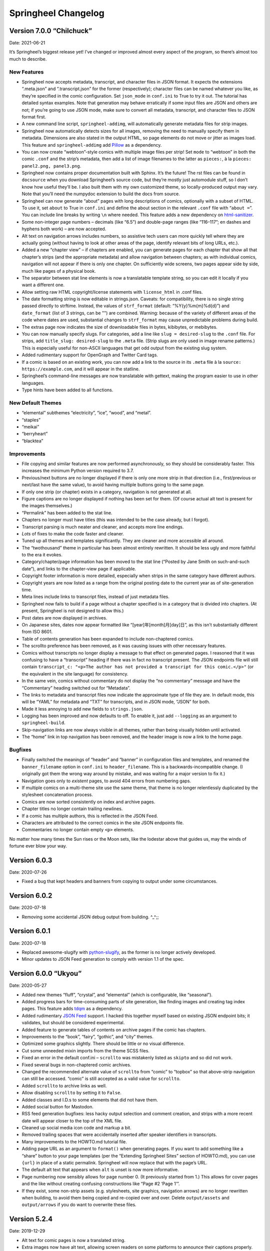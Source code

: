 Springheel Changelog
====================

Version 7.0.0 “Chilchuck”
-------------------------

Date: 2021-06-21

It’s Springheel’s biggest release yet! I’ve changed or improved almost
every aspect of the program, so there’s almost too much to describe.

New Features
~~~~~~~~~~~~

-  Springheel now accepts metadata, transcript, and character files in
   JSON format. It expects the extensions “.meta.json” and
   “.transcript.json” for the former (respectively); character files can
   be named whatever you like, as they’re specified in the comic
   configuration. Set ``json_mode`` in ``conf.ini`` to True to try it
   out. The tutorial has detailed syntax examples. Note that generation
   may behave erratically if some input files are JSON and others are
   not; if you’re going to use JSON mode, make sure to convert all
   metadata, transcript, and character files to JSON format first.
-  A new command line script, ``springheel-addimg``, will automatically
   generate metadata files for strip images.
-  Springheel now automatically detects sizes for all images, removing
   the need to manually specify them in metadata. Dimensions are also
   stated in the output HTML, so page elements do not move or jitter as
   images load. This feature and ``springheel-addimg`` add
   `Pillow <https://pypi.org/project/Pillow/>`__ as a dependency.
-  You can now create “webtoon”-style comics with multiple image files
   per strip! Set ``mode`` to “webtoon” in both the comic ``.conf`` and
   the strip’s metadata, then add a list of image filenames to the
   latter as ``pieces:``, à la ``pieces: panel2.png, panel3.png``.
-  Springheel now contains proper documentation built with Sphinx. It’s
   the future! The rst files can be found in ``docsource`` when you
   download Springheel’s source code, but they’re mostly just automodule
   stuff, so I don’t know how useful they’ll be. I also built them with
   my own customized theme, so locally-produced output may vary. Note
   that you’ll need the numpydoc extension to build the docs from
   source.
-  Springheel can now generate “about” pages with long descriptions of
   comics, optionally with a subset of HTML. To use it, set ``about`` to
   True in ``conf.ini`` and define the about section in the relevant
   ``.conf`` file with “``about =``”. You can include line breaks by
   writing ``\n`` where needed. This feature adds a new dependency on
   `html-sanitizer <https://pypi.org/project/html-sanitizer>`__.
-  Some non-integer page numbers – decimals (like “6.5”) and double-page
   ranges (like “116–117”; en dashes and hyphens both work) – are now
   accepted.
-  Alt text on navigation arrows includes numbers, so assistive tech
   users can more quickly tell where they are actually going (without
   having to look at other areas of the page, identify relevant bits of
   long URLs, etc.).
-  Added a new “chapter view” – if chapters are enabled, you can
   generate pages for each chapter that show all that chapter’s strips
   (and the appropriate metadata) and allow navigation between chapters;
   as with individual comics, navigation will not appear if there is
   only one chapter. On sufficiently wide screens, two pages appear side
   by side, much like pages of a physical book.
-  The separator between stat line elements is now a translatable
   template string, so you can edit it locally if you want a different
   one.
-  Allow setting raw HTML copyright/license statements with
   ``license_html`` in .conf files.
-  The date formatting string is now editable in strings.json. Caveats:
   for compatibility, there is no single string passed directly to
   strftime. Instead, the values of ``strf_format`` (default:
   “%Y{y}%m{m}%d{d}”) and ``date_format`` (list of 3 strings, can be "")
   are combined. Warning: because of the variety of different areas of
   the code where dates are used, substantial changes to ``strf_format``
   may cause unpredictable problems during build.
-  The extras page now indicates the size of downloadable files in
   bytes, kibibytes, or mebibytes.
-  You can now manually specify slugs. For categories, add a line like
   ``slug = desired-slug`` to the ``.conf`` file. For strips, add
   ``title_slug: desired-slug`` to the ``.meta`` file. (Strip slugs are
   only used in image rename patterns.) This is especially useful for
   non-ASCII languages that get odd output from the existing slug
   system.
-  Added rudimentary support for OpenGraph and Twitter Card tags.
-  If a comic is based on an existing work, you can now add a link to
   the source in its ``.meta`` file à la
   ``source: https://example.com``, and it will appear in the statline.
-  Springheel’s command-line messages are now translatable with gettext,
   making the program easier to use in other languages.
-  Type hints have been added to all functions.

New Default Themes
~~~~~~~~~~~~~~~~~~

-  “elemental” subthemes “electricity”, “ice”, “wood”, and “metal”.
-  “staples”
-  “meikai”
-  “berryheart”
-  “blacktea”

Improvements
~~~~~~~~~~~~

-  File copying and similar features are now performed asynchronously,
   so they should be considerably faster. This increases the minimum
   Python version required to 3.7.
-  Previous/next buttons are no longer displayed if there is only one
   more strip in that direction (i.e., first/previous or next/last have
   the same value), to avoid having multiple buttons going to the same
   page.
-  If only one strip (or chapter) exists in a category, navigation is
   not generated at all.
-  Figure captions are no longer displayed if nothing has been set for
   them. (Of course actual alt text is present for the images
   themselves.)
-  “Permalink” has been added to the stat line.
-  Chapters no longer must have titles (this was intended to be the case
   already, but I forgot).
-  Transcript parsing is much neater and cleaner, and accepts more line
   endings.
-  *Lots* of fixes to make the code faster and cleaner.
-  Tuned up all themes and templates significantly. They are cleaner and
   more accessible all around.
-  The “twothousand” theme in particular has been almost entirely
   rewritten. It should be less ugly and more faithful to the era it
   evokes.
-  Category/chapter/page information has been moved to the stat line
   (“Posted by Jane Smith on such-and-such date”), and links to the
   chapter-view page if applicable.
-  Copyright footer information is more detailed, especially when strips
   in the same category have different authors.
-  Copyright years are now listed as a range from the original posting
   date to the current year as of site-generation time.
-  Meta lines include links to transcript files, instead of just
   metadata files.
-  Springheel now fails to build if a page without a chapter specified
   is in a category that *is* divided into chapters. (At present,
   Springheel is not designed to allow this.)
-  Post dates are now displayed in archives.
-  On Japanese sites, dates now appear formatted like
   “[year]年[month]月[day]日”, as this isn’t substantially different
   from ISO 8601.
-  Table of contents generation has been expanded to include
   non-chaptered comics.
-  The scrollto preference has been removed, as it was causing issues
   with other necessary features.
-  Comics without transcripts no longer display a message to that effect
   on generated pages. I reasoned that it was confusing to have a
   “transcript” heading if there was in fact no transcript present. The
   JSON endpoints file will still contain
   ``transcript_c: "<p>The author has not provided a transcript for this comic.</p>"``
   (or the equivalent in the site language) for consistency.
-  In the same vein, comics without commentary do not display the “no
   commentary” message and have the “Commentary” heading switched out
   for “Metadata”.
-  The links to metadata and transcript files now indicate the
   approximate type of file they are. In default mode, this will be
   “YAML” for metadata and “TXT” for transcripts, and in JSON mode,
   “JSON” for both.
-  Made it less annoying to add new fields to ``strings.json``.
-  Logging has been improved and now defaults to off. To enable it, just
   add ``--logging`` as an argument to ``springheel-build``.
-  Skip-navigation links are now always visible in all themes, rather
   than being visually hidden until activated.
-  The “home” link in top navigation has been removed, and the header
   image is now a link to the home page.

Bugfixes
~~~~~~~~

-  Finally switched the meanings of “header” and “banner” in
   configuration files and templates, and renamed the
   ``banner_filename`` option in ``conf.ini`` to ``header_filename``.
   This is a backwards-incompatible change. (I originally got them the
   wrong way around by mistake, and was waiting for a major version to
   fix it.)
-  Navigation goes only to *existent* pages, to avoid 404 errors from
   numbering gaps.
-  If multiple comics on a multi-theme site use the same theme, that
   theme is no longer relentlessly duplicated by the stylesheet
   concatenation process.
-  Comics are now sorted consistently on index and archive pages.
-  Chapter titles no longer contain trailing newlines.
-  If a comic has multiple authors, this is reflected in the JSON Feed.
-  Characters are attributed to the correct comics in the site JSON
   endpoints file.
-  Commentaries no longer contain empty ``<p>`` elements.

No matter how many times the Sun rises or the Moon sets, like the
lodestar above that guides us, may the winds of fortune ever blow your
way.

Version 6.0.3
-------------

Date: 2020-07-26

-  Fixed a bug that kept headers and banners from copying to output
   under some circumstances.

Version 6.0.2
-------------

Date: 2020-07-18

-  Removing some accidental JSON debug output from building. ^_^;;

Version 6.0.1
-------------

Date: 2020-07-18

-  Replaced awesome-slugify with
   `python-slugify <https://pypi.org/project/python-slugify/>`__, as the
   former is no longer actively developed.
-  Minor updates to JSON Feed generation to comply with version 1.1 of
   the spec.

Version 6.0.0 “Ukyou”
---------------------

Date: 2020-05-27

-  Added new themes “fluff”, “crystal”, and “elemental” (which is
   configurable, like “seasonal”).
-  Added progress bars for time-consuming parts of site generation, like
   finding images and creating tag index pages. This feature adds
   `tdqm <https://pypi.org/project/tqdm/>`__ as a dependency.
-  Added rudimentary `JSON Feed <https://jsonfeed.org/>`__ support. I
   hacked this together myself based on existing JSON endpoint bits; it
   validates, but should be considered experimental.
-  Added feature to generate tables of contents on archive pages if the
   comic has chapters.
-  Improvements to the “book”, “fairy”, “gothic”, and “city” themes.
-  Optimized some graphics slightly. There should be little or no visual
   difference.
-  Cut some unneeded mixin imports from the theme SCSS files.
-  Fixed an error in the default conf.ini – ``scrollto`` was mistakenly
   listed as ``skipto`` and so did not work.
-  Fixed several bugs in non-chaptered comic archives.
-  Changed the recommended alternate value of ``scrollto`` from “comic”
   to “topbox” so that above-strip navigation can still be accessed.
   “comic” is still accepted as a valid value for ``scrollto``.
-  Added ``scrollto`` to archive links as well.
-  Allow disabling ``scrollto`` by setting it to ``False``.
-  Added classes and I.D.s to some elements that did not have them.
-  Added social button for Mastodon.
-  RSS feed generation bugfixes: less hacky output selection and comment
   creation, and strips with a more recent date will appear closer to
   the top of the XML file.
-  Cleaned up social media icon code and markup a bit.
-  Removed trailing spaces that were accidentally inserted after speaker
   identifiers in transcripts.
-  Many improvements to the HOWTO.md tutorial file.
-  Adding page URL as an argument to ``format()`` when generating pages.
   If you want to add something like a “share” button to your page
   templates (per the “Extending Springheel Sites” section of HOWTO.md),
   you can use ``{url}`` in place of a static permalink. Springheel will
   now replace that with the page’s URL.
-  The default alt text that appears when ``alt`` is unset is now more
   informative.
-  Page numbering now sensibly allows for page number 0. (It previously
   started from 1.) This allows for cover pages and the like without
   creating confusing constructions like “Page #2 ‘Page 1’”.
-  If they exist, some non-strip assets (e.g. stylesheets, site
   graphics, navigation arrows) are no longer rewritten when building,
   to avoid them being copied and re-copied over and over. Delete
   ``output/assets`` and ``output/arrows`` if you do want to overwrite
   these files.

Version 5.2.4
-------------

Date: 2019-12-29

-  Alt text for comic pages is now a translated string.
-  Extra images now have alt text, allowing screen readers on some
   platforms to announce their captions properly.

Version 5.2.3
-------------

Date: 2019-12-29

-  Finally accepted that my paltry attempt to support favicons was in
   error. Users who want to add favicons should edit their site’s local
   templates (the old/bad favicon code has been replaced with a comment
   indicating where to insert the output from a dedicated favicon
   generator) and manually copy the appropriate files into ``output``.
-  Fixed a couple of minor HTML errors in templates (mostly extra
   whitespace and single-quoted elements) and the processing of same.

Version 5.2.2
-------------

Date: 2019-12-16

-  Improved metadata parsing a bit.
-  Added missing docstrings.
-  Fixed some quirks in page-footer copyright statements.
-  Cleaned up some unused functions.
-  Updated HOWTO.md

Version 5.2.1
-------------

Date: 2019-10-31

-  Removed the ``langcodes`` dependency. Multi-language site linking
   should work the same as before, if not better.
-  Added display of the original language code as a fallback if
   Springheel doesn’t know the proper name for a language during
   multi-language site linking.

Version 5.2.0 “Bossun”
----------------------

Date: 2019-10-27

-  Made it possible to insert links to your Springheel site in other
   languages in the site footer, using the new ``multilang`` config
   option. Notably, this adds ``langcodes`` as a dependency (to display
   the language names correctly).
-  Added functionality to generate a JSON file (``output/site.json``)
   with detailed information about the site, including URL endpoints.
   This should theoretically make it easier to extend Springheel sites
   with other programs.
-  Fixed an error in social icon spacing. (Re-init any existing site
   templates.)
-  Updated HOWTO.md

Version 5.1.0 “Senku”
---------------------

Date: 2019-10-23

-  Added a configuration option for skip links and comic navigation to
   scroll directly to the comic image, instead of to the page title.
-  Fixed an error that was preventing sites’ local ``strings.json``
   files from being used.
-  Completely rewrote comic navigation.
-  Started work on a Spanish translation. It’s incomplete and likely
   weird in many places; I don’t actually speak Spanish. (The
   translation is based entirely on poking around on Spanish webcomic
   sites to see how they render the common terms, double-checking with
   several dictionaries.)
-  Started a French translation in the same way, although I’m even less
   sure of this one’s accuracy.
-  Removed references to GitHub from ``setup.py`` and templates in
   protest of their contract with ICE.

Version 5.0.3
-------------

Date: 2019-10-10

-  Fixed a major bug where comics on multi-comic sites were added to the
   wrong chapters.
-  Corrected the error message that appears if “status” is unset.

Version 5.0.2
-------------

Date: 2019-10-2

-  Fixed a bug where tag page results weren’t being sorted correctly.
-  Archive page titles for single-comic sites are now translatable.
-  Fixed an error where colons couldn’t be used in some metadata fields.
-  Removed the long-unnecessary language prompt when running
   ``springheel-init``.
-  Lots of improvements to all themes. (Make sure to re-run
   ``springheel-init`` to update your stylesheets)

Version 5.0.1
-------------

Date: 2019-09-19

-  Started escaping most things that will appear as HTML.

Version 5.0.0 “Azumane”
-----------------------

Date: 2019-09-3

-  Added proper tagging system.
-  Added option for zero-padding page numbers.
-  Cleared out some unused stuff from archive and navigation generation
   + the default conf.ini
-  Fixed some issues with image renaming.
-  Fixed error where chaptered works sometimes appeared twice on archive
   pages.
-  Started naming major/minor versions [STRIKEOUT:after hot anime dudes]

Version 4.1.0
-------------

Date: 2019-07-23

-  Springheel now generates XML site maps of comic sites.
-  Cleaned up logging a bit.

Version 4.0.0
-------------

Date: 2019-06-20

-  Added new themes “revolution”, “fairy”, “sysadmin”, and “might”.
-  Separated traits from descriptions on character pages.
-  Fixed major error where a multi-comic site wouldn’t generate if some
   comics had a characters file and some didn’t.
-  Fixed bug where slugs were not URL-safe.
-  Fixed bug where the archive page’s main heading wasn’t getting
   translated.
-  Fixed bug where extras pages used a comic’s title and banner, instead
   of the sitewide ones.
-  Slight improvements to “seasonal” and “showtime” themes.

Version 3.0.3
-------------

Date: 2019-06-15

-  Fixed a very stupid copy+paste error that caused public domain comics
   to be described as published from a U.R.L. (instead of their
   respective country).

Version 3.0.2
-------------

Date: 2019-06-15

-  Did a better job fixing the character bug from the previous version.
-  Fixed an error where non-transcribed comics wouldn’t generate on
   Windows.
-  Fiddled with the markdown in HOWTO.md because it was displaying
   strangely in some programs.

Version 3.0.1
-------------

Date: 2019-05-25

-  Fixed a bug where archives weren’t generating correctly for
   non-chaptered comics.
-  Fixed a bug where the ordering of character attributes changed
   randomly every time the page was regenerated.
-  Updated some information in the default conf.ini file.

Version 3.0.0
-------------

Date: 2019-05-10

-  Added extras page functionality
-  Added new theme “showtime”
-  Corrected ``<title>`` elements for character pages
-  Improved logging

Version 2.0.0
-------------

Date: 2019-02-9

-  Condensed template files into one
-  Improved accessibility
-  Updated translations

Version 1.0.2
-------------

Date: 2019-01-25

-  Fixed a bug where archives couldn’t be generated for multi-comic
   sites.

Version 1.0.1
-------------

Date: 2019-01-25

-  Fixed the parts of the readme that said arrow was a dependency (it
   isn’t).
-  Fixed a bug where .sass-cache was getting installed as if it were a
   theme.

Version 1.0.0
-------------

Date: 2019-01-24

- First public release!
-  Streamlined config files.
-  Tidied up all stylesheets and templates.
-  Added some more translation strings.
-  Refactored a whole lot of code and made it neater.
-  Fixed miscellaneous bugs.
-  Added new themes “rock” and “western”.
-  Added better arrows for some themes.
